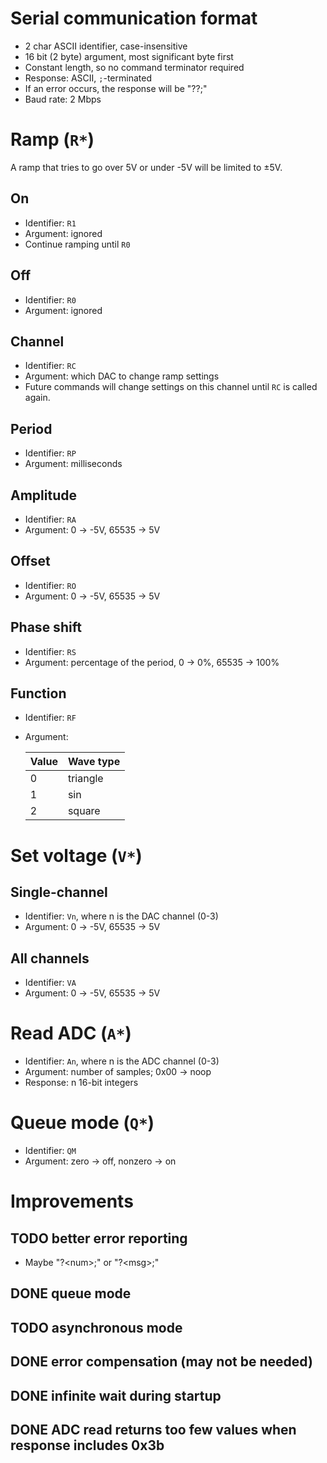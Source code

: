 * Serial communication format
- 2 char ASCII identifier, case-insensitive
- 16 bit (2 byte) argument, most significant byte first
- Constant length, so no command terminator required
- Response: ASCII, =;=-terminated
- If an error occurs, the response will be "??;"
- Baud rate: 2 Mbps

* Ramp (=R*=)
A ramp that tries to go over 5V or under -5V will be limited to \pm5V.

** On
- Identifier: =R1=
- Argument: ignored
- Continue ramping until =R0=
** Off
- Identifier: =R0=
- Argument: ignored
** Channel
- Identifier: =RC=
- Argument: which DAC to change ramp settings
- Future commands will change settings on this channel until =RC= is
  called again.
** Period
- Identifier: =RP=
- Argument: milliseconds
** Amplitude
- Identifier: =RA=
- Argument: 0 -> -5V, 65535 -> 5V
** Offset
- Identifier: =RO=
- Argument: 0 -> -5V, 65535 -> 5V
** Phase shift
- Identifier: =RS=
- Argument: percentage of the period, 0 -> 0%, 65535 -> 100%
** Function
- Identifier: =RF=
- Argument:
  | Value | Wave type |
  |-------+-----------|
  |     0 | triangle  |
  |     1 | sin       |
  |     2 | square    |

* Set voltage (=V*=)
** Single-channel
- Identifier: =Vn=, where n is the DAC channel (0-3)
- Argument: 0 -> -5V, 65535 -> 5V
** All channels
- Identifier: =VA=
- Argument: 0 -> -5V, 65535 -> 5V

* Read ADC (=A*=)
- Identifier: =An=, where n is the ADC channel (0-3)
- Argument: number of samples; 0x00 -> noop
- Response: n 16-bit integers

* Queue mode (=Q*=)
- Identifier: =QM=
- Argument: zero -> off, nonzero -> on

* Improvements
** TODO better error reporting
- Maybe "?<num>;" or "?<msg>;"
** DONE queue mode
** TODO asynchronous mode
** DONE error compensation (may not be needed)
** DONE infinite wait during startup
** DONE ADC read returns too few values when response includes 0x3b
